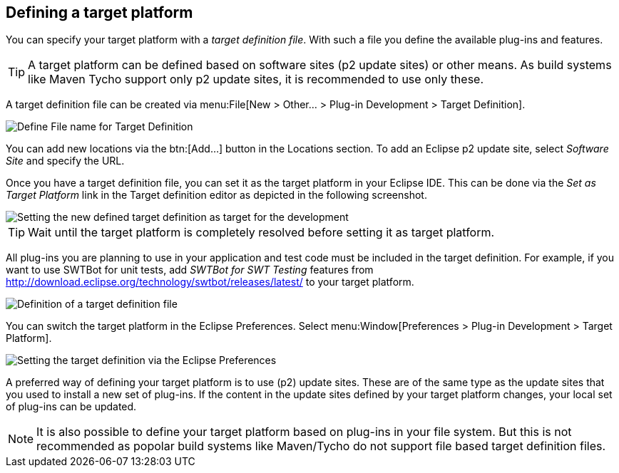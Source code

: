 == Defining a target platform

You can specify your target platform with a
_target definition file_. With such a file you define the available plug-ins and features.

TIP: A target platform can be defined based on software sites (p2 update sites) or other means. 
As build systems like Maven Tycho support only p2 update sites, it is recommended to use only these.
	
A target definition file can be created via
menu:File[New > Other... > Plug-in Development > Target Definition].
	
image::targetdefinition10.png[Define File name for Target Definition]

You can add new locations via the
btn:[Add...]
button in the Locations
section. To add an Eclipse p2 update site,
select
_Software Site_
and
specify the URL.
	
Once you have a target definition file, you can set
it as
the
target platform in your Eclipse IDE. This can be done via
the
_Set as Target Platform_
link in the Target definition editor as depicted in the following
screenshot.
	
image::targetdefinition20.png[Setting the new defined target definition as target for the development]

TIP: Wait until the target platform is completely resolved before setting it as target platform.
	
All plug-ins you are planning to use in your application and test code must be included in the target definition. 
For example, if you want to  use SWTBot for unit tests, add _SWTBot for SWT Testing_ features from http://download.eclipse.org/technology/swtbot/releases/latest/ to your target platform.
	
image::tutorial_targetdefinition50.png[Definition of a target definition file]

You can switch the target platform in the Eclipse Preferences.
Select menu:Window[Preferences > Plug-in Development > Target Platform].
	
	
image::targetdefinition30.png[Setting the target definition via the Eclipse Preferences]
	
A preferred way of defining your target platform is to use (p2) update sites. 
These are of the same type as the update sites that you used to install a new set of plug-ins. 
If the content in the update sites defined by your target platform changes, your local set of plug-ins can be updated.

[NOTE]
====
It is also possible to define your target platform based on plug-ins in your file system.
But this is not recommended as popolar build systems like Maven/Tycho do not support file based target definition files.
====
